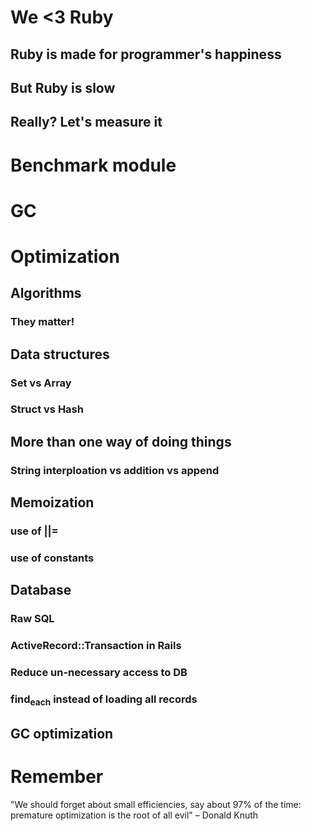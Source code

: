 * We <3 Ruby
** Ruby is made for programmer's happiness
** But Ruby is slow
** Really? Let's measure it

* Benchmark module
* GC 
* Optimization

** Algorithms
*** They matter!
** Data structures
*** Set vs Array
*** Struct vs Hash
** More than one way of doing things
*** String interploation vs addition vs append
** Memoization
*** use of ||=
*** use of constants
** Database
*** Raw SQL
*** ActiveRecord::Transaction in Rails
*** Reduce un-necessary access to DB
*** find_each instead of loading all records
** GC optimization

* Remember
   
   "We should forget about small efficiencies, 
   say about 97% of the time: 
   premature optimization is the root of all evil"
   -- Donald Knuth

